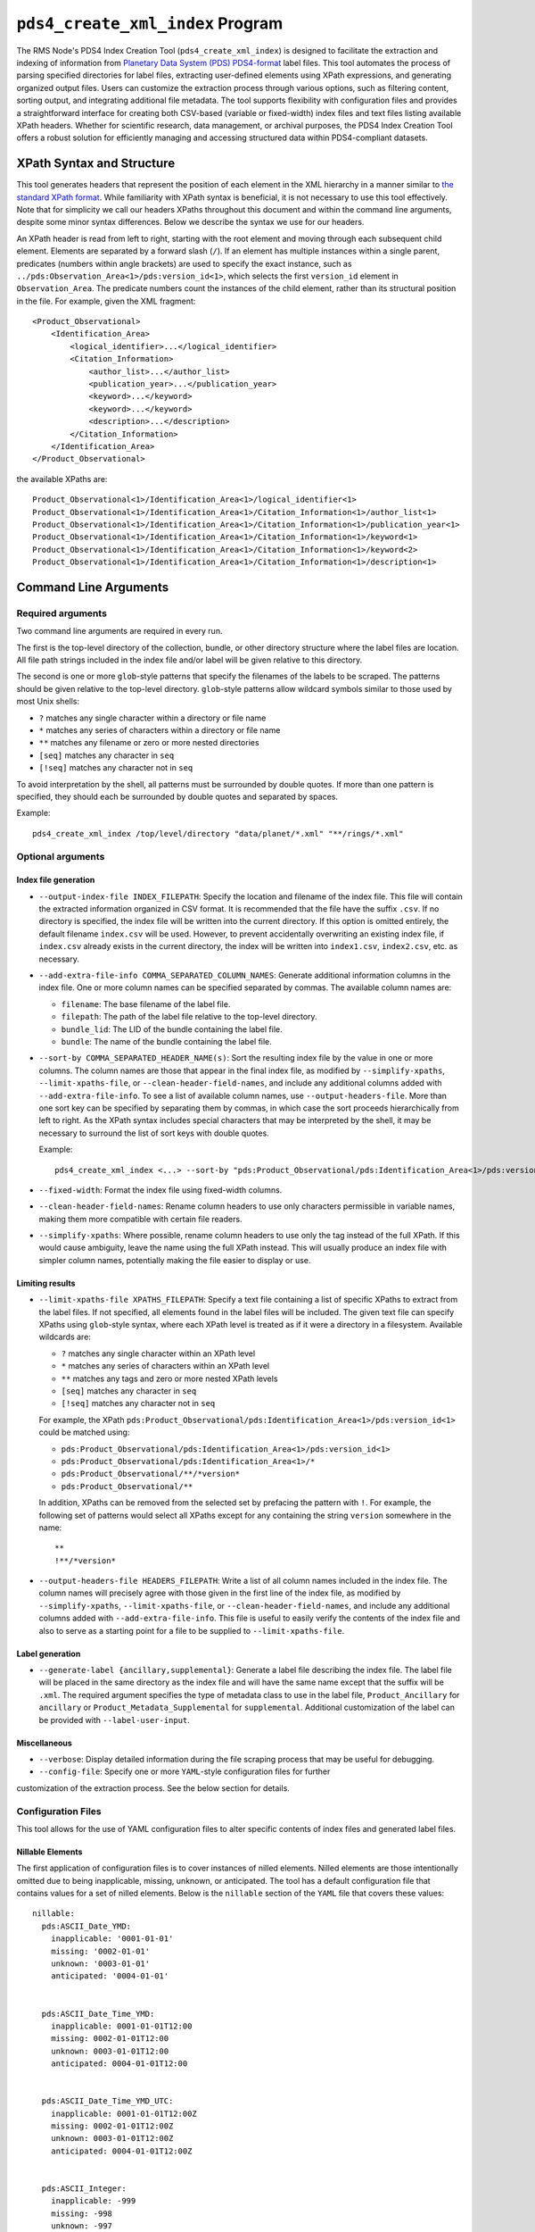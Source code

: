 ``pds4_create_xml_index`` Program
=================================

The RMS Node's PDS4 Index Creation Tool (``pds4_create_xml_index``) is designed to
facilitate the extraction and indexing of information from `Planetary Data System (PDS)
<https://pds.nasa.gov>`_ `PDS4-format <https://pds.nasa.gov/datastandards/documents/>`_
label files. This tool automates the process of parsing specified directories for label
files, extracting user-defined elements using XPath expressions, and generating organized
output files. Users can customize the extraction process through various options, such as
filtering content, sorting output, and integrating additional file metadata. The tool
supports flexibility with configuration files and provides a straightforward interface for
creating both CSV-based (variable or fixed-width) index files and text files listing
available XPath headers. Whether for scientific research, data management, or archival
purposes, the PDS4 Index Creation Tool offers a robust solution for efficiently managing
and accessing structured data within PDS4-compliant datasets.


XPath Syntax and Structure
--------------------------

This tool generates headers that represent the position of each element in the XML
hierarchy in a manner similar to `the standard XPath format <https://developer.mozilla.org/en-US/docs/Web/XPath>`_. 
While familiarity with XPath syntax is beneficial, it is not necessary to use this tool
effectively. Note that for simplicity we call our headers XPaths throughout this document
and within the command line arguments, despite some minor syntax differences. Below we
describe the syntax we use for our headers. 

An XPath header is read from left to right, starting with the root element and moving 
through each subsequent child element. Elements are separated by a forward slash (``/``).
If an element has multiple instances within a single parent, predicates (numbers within
angle brackets) are used to specify the exact instance, such as
``../pds:Observation_Area<1>/pds:version_id<1>``, which selects the first ``version_id``
element in ``Observation_Area``. The predicate numbers count the instances of the child
element, rather than its structural position in the file. For example, given the XML
fragment::

  <Product_Observational>
      <Identification_Area>
          <logical_identifier>...</logical_identifier>
          <Citation_Information>
              <author_list>...</author_list>
              <publication_year>...</publication_year>
              <keyword>...</keyword>
              <keyword>...</keyword>
              <description>...</description>
          </Citation_Information>
      </Identification_Area>
  </Product_Observational>

the available XPaths are::

  Product_Observational<1>/Identification_Area<1>/logical_identifier<1>
  Product_Observational<1>/Identification_Area<1>/Citation_Information<1>/author_list<1>
  Product_Observational<1>/Identification_Area<1>/Citation_Information<1>/publication_year<1>
  Product_Observational<1>/Identification_Area<1>/Citation_Information<1>/keyword<1>
  Product_Observational<1>/Identification_Area<1>/Citation_Information<1>/keyword<2>
  Product_Observational<1>/Identification_Area<1>/Citation_Information<1>/description<1>


Command Line Arguments
----------------------

Required arguments
^^^^^^^^^^^^^^^^^^

Two command line arguments are required in every run.

The first is the top-level directory of the collection, bundle, or other directory
structure where the label files are location. All file path strings included in the index
file and/or label will be given relative to this directory.

The second is one or more ``glob``-style patterns that specify the filenames of the labels
to be scraped. The patterns should be given relative to the top-level directory.
``glob``-style patterns allow wildcard symbols similar to those used by most
Unix shells:

- ``?`` matches any single character within a directory or file name
- ``*`` matches any series of characters within a directory or file name
- ``**`` matches any filename or zero or more nested directories
- ``[seq]`` matches any character in ``seq``
- ``[!seq]`` matches any character not in ``seq``

To avoid interpretation by the shell, all patterns must be surrounded by double quotes.
If more than one pattern is specified, they should each be surrounded by double quotes
and separated by spaces.

Example::

    pds4_create_xml_index /top/level/directory "data/planet/*.xml" "**/rings/*.xml"

Optional arguments
^^^^^^^^^^^^^^^^^^

Index file generation
"""""""""""""""""""""

- ``--output-index-file INDEX_FILEPATH``: Specify the location and filename of the index
  file. This file will contain the extracted information organized in CSV format. It is
  recommended that the file have the suffix ``.csv``. If no directory is specified, the
  index file will be written into the current directory. If this option is omitted
  entirely, the default filename ``index.csv`` will be used. However, to prevent
  accidentally overwriting an existing index file, if ``index.csv`` already exists in the
  current directory, the index will be written into ``index1.csv``, ``index2.csv``, etc.
  as necessary.

- ``--add-extra-file-info COMMA_SEPARATED_COLUMN_NAMES``: Generate additional information
  columns in the index file. One or more column names can be specified separated by
  commas. The available column names are:

  - ``filename``: The base filename of the label file.
  - ``filepath``: The path of the label file relative to the top-level directory.
  - ``bundle_lid``: The LID of the bundle containing the label file.
  - ``bundle``: The name of the bundle containing the label file.

- ``--sort-by COMMA_SEPARATED_HEADER_NAME(s)``: Sort the resulting index file by the value
  in one or more columns. The column names are those that appear in the final index file,
  as modified by ``--simplify-xpaths``, ``--limit-xpaths-file``, or
  ``--clean-header-field-names``, and include any additional columns added with
  ``--add-extra-file-info``. To see a list of available column names, use
  ``--output-headers-file``. More than one sort key can be specified by separating them by
  commas, in which case the sort proceeds hierarchically from left to right. As the XPath
  syntax includes special characters that may be interpreted by the shell, it may be
  necessary to surround the list of sort keys with double quotes.

  Example::

    pds4_create_xml_index <...> --sort-by "pds:Product_Observational/pds:Identification_Area<1>/pds:version_id<1>,pds:logical_identifier,"

- ``--fixed-width``: Format the index file using fixed-width columns.

- ``--clean-header-field-names``: Rename column headers to use only characters permissible
  in variable names, making them more compatible with certain file readers.

- ``--simplify-xpaths``: Where possible, rename column headers to use only the tag instead
  of the full XPath. If this would cause ambiguity, leave the name using the full XPath
  instead. This will usually produce an index file with simpler column names, potentially
  making the file easier to display or use.

Limiting results
""""""""""""""""

- ``--limit-xpaths-file XPATHS_FILEPATH``: Specify a text file containing a list of
  specific XPaths to extract from the label files. If not specified, all elements found in
  the label files will be included. The given text file can specify XPaths using
  ``glob``-style syntax, where each XPath level is treated as if it were a directory in a
  filesystem. Available wildcards are:

  - ``?`` matches any single character within an XPath level
  - ``*`` matches any series of characters within an XPath level
  - ``**`` matches any tags and zero or more nested XPath levels
  - ``[seq]`` matches any character in ``seq``
  - ``[!seq]`` matches any character not in ``seq``

  For example, the XPath ``pds:Product_Observational/pds:Identification_Area<1>/pds:version_id<1>``
  could be matched using:

  - ``pds:Product_Observational/pds:Identification_Area<1>/pds:version_id<1>``
  - ``pds:Product_Observational/pds:Identification_Area<1>/*``
  - ``pds:Product_Observational/**/*version*``
  - ``pds:Product_Observational/**``

  In addition, XPaths can be removed from the selected set by prefacing the pattern with ``!``.
  For example, the following set of patterns would select all XPaths except for any
  containing the string ``version`` somewhere in the name::

    **
    !**/*version*

- ``--output-headers-file HEADERS_FILEPATH``: Write a list of all column names included in
  the index file. The column names will precisely agree with those given in the first line
  of the index file, as modified by ``--simplify-xpaths``, ``--limit-xpaths-file``, or
  ``--clean-header-field-names``, and include any additional columns added with
  ``--add-extra-file-info``. This file is useful to easily verify the contents of the
  index file and also to serve as a starting point for a file to be supplied to
  ``--limit-xpaths-file``.

Label generation
""""""""""""""""

- ``--generate-label {ancillary,supplemental}``: Generate a label file describing the
  index file. The label file will be placed in the same directory as the index file and
  will have the same name except that the suffix will be ``.xml``. The required argument
  specifies the type of metadata class to use in the label file, ``Product_Ancillary`` for
  ``ancillary`` or ``Product_Metadata_Supplemental`` for ``supplemental``. Additional
  customization of the label can be provided with ``--label-user-input``.

Miscellaneous
"""""""""""""

- ``--verbose``: Display detailed information during the file scraping process that may
  be useful for debugging.

- ``--config-file``: Specify one or more ``YAML``-style configuration files for further
customization of the extraction process. See the below section for details.



Configuration Files
^^^^^^^^^^^^^^^^^^^

This tool allows for the use of YAML configuration files to alter specific contents of
index files and generated label files. 

Nillable Elements
"""""""""""""""""

The first application of configuration files is to cover instances of nilled elements.
Nilled elements are those intentionally omitted due to being inapplicable, missing,
unknown, or anticipated. The tool has a default configuration file that contains values
for a set of nilled elements. Below is the ``nillable`` section of the ``YAML`` file that
covers these values::

  nillable:
    pds:ASCII_Date_YMD: 
      inapplicable: '0001-01-01'
      missing: '0002-01-01'
      unknown: '0003-01-01'
      anticipated: '0004-01-01'


    pds:ASCII_Date_Time_YMD: 
      inapplicable: 0001-01-01T12:00
      missing: 0002-01-01T12:00
      unknown: 0003-01-01T12:00
      anticipated: 0004-01-01T12:00


    pds:ASCII_Date_Time_YMD_UTC:
      inapplicable: 0001-01-01T12:00Z
      missing: 0002-01-01T12:00Z
      unknown: 0003-01-01T12:00Z
      anticipated: 0004-01-01T12:00Z


    pds:ASCII_Integer:
      inapplicable: -999
      missing: -998
      unknown: -997
      anticipated: -996


    pds:ASCII_Real:
      inapplicable: -999.0
      missing: -998.0
      unknown: -997.0
      anticipated: -996.0


    pds:ASCII_Short_String_Collapsed:
      inapplicable: inapplicable
      missing: missing
      unknown: unknown
      anticipated: anticipated

**NOTE**: ``YAML`` considers the ``000X-0X-0X`` format as a datetime object. As such,
assigned values for ``ASCII_Date_YMD`` and other data types that use this format need to
be surrounded by quotes.

You can cover any additional data types using specified configuration files. Below is an
example of how you can write an configuration file to override the contents of the
default file::

  nillable:
    pds:ASCII_Integer:
      inapplicable: -9999
      missing: -9988
      unknown: -9977
      anticipated: -9966

    pds:ASCII_Real:
      inapplicable: -9999.0
      missing: -9988.0
      unknown: -9977.0
      anticipated: -9966.0

    pds:ASCII_Short_String_Collapsed:
      inapplicable: inapplicable_alt
      missing: missing_alt
      unknown: unknown_alt
      anticipated: anticipated_alt


This will replace the values for nilled elements with the data types
``pds:ASCII_Integer``, ``pds:ASCII_Real``, ans ``ASCII_Short_String_Collapsed``


Label Contents
""""""""""""""

Moreover, the configuration files can include content for label generation. This feature
allows you to add optional classes to the generated label file, such as
``Citation_Information``, ``Modification_History``, and more. Additionally, you can
override existing values within the generated label file using these configuration files.

Below is the ``label-content`` section of the default ``YAML`` file::

  label-contents:
    version_id: 1.0
    title: Index File
    Citation_Information: 
    Modification_Detail: 
    Internal_Reference: 
    External_Reference: 
    Source_Product_Internal: 
    Source_Product_External: 

Each listed value with an empty dictionary is an optional field the user can include in
their generated label. If the user does decide to include one of these fields, **they must
also include all elements within that field in their configuration file, even if the
element will remain empty**. 

For reference, provided below are the full contents of the optional label classes::

  Citation_Information:
    author_list
    editor_list
    publication_year
    doi
    keyword
    description
    Funding_Acknowledgement:
      funding_source
      funding_year
      funding_award
      funding_acknowledgement_text
  Modification_History:
    Modification_Detail:
      modification_date
      version_id
      description
  Internal_Reference:
    lid_reference
    reference_type
    comment
  External_Reference:
    doi
    reference_text
    description
  Source_Product_Internal:
    lidvid_reference
    reference_type
    comment
  Source_Product_External:
    external_source_product_identifier
    reference_type
    doi
    curating_facility
    description


If no new contents are specified for label generation, the label will contain the
following classes::

  <Identification_Area>
    <logical_identifier>
    <version_id>
    <title>
    <information_model_version>
    <product_class>
    <License_Information>
      <name>Creative Common Public License CC0 1.0 (2024)</name>
      <description>Creative Commons Zero (CC0) license information.</description>
      <Internal_Reference>
        <lid_reference>urn:nasa:pds:system_bundle:document_pds4_standards:creative_commons_1.0.0::1.0</lid_reference>
        <reference_type>product_to_license</reference_type>
      </Internal_Reference>
    </License_Information>
  </Identification_Area>
  <Reference_List>
  </Reference_List>

Depending on the chosen input for ``--generate-label``, the label will be given either the 
``File_Area_Ancillary`` or ``File_Area_Metadata`` class, which will then contain either
``Table_Character`` for fixed-width index files or ``Table_Delimited`` for variable-length
files. These classes are populated by the label generation code and cannot be altered
with configuration files (except in the case of nilled elements).
